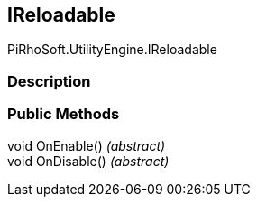 [#engine/i-reloadable]

## IReloadable

PiRhoSoft.UtilityEngine.IReloadable

### Description

### Public Methods

void OnEnable() _(abstract)_::

void OnDisable() _(abstract)_::